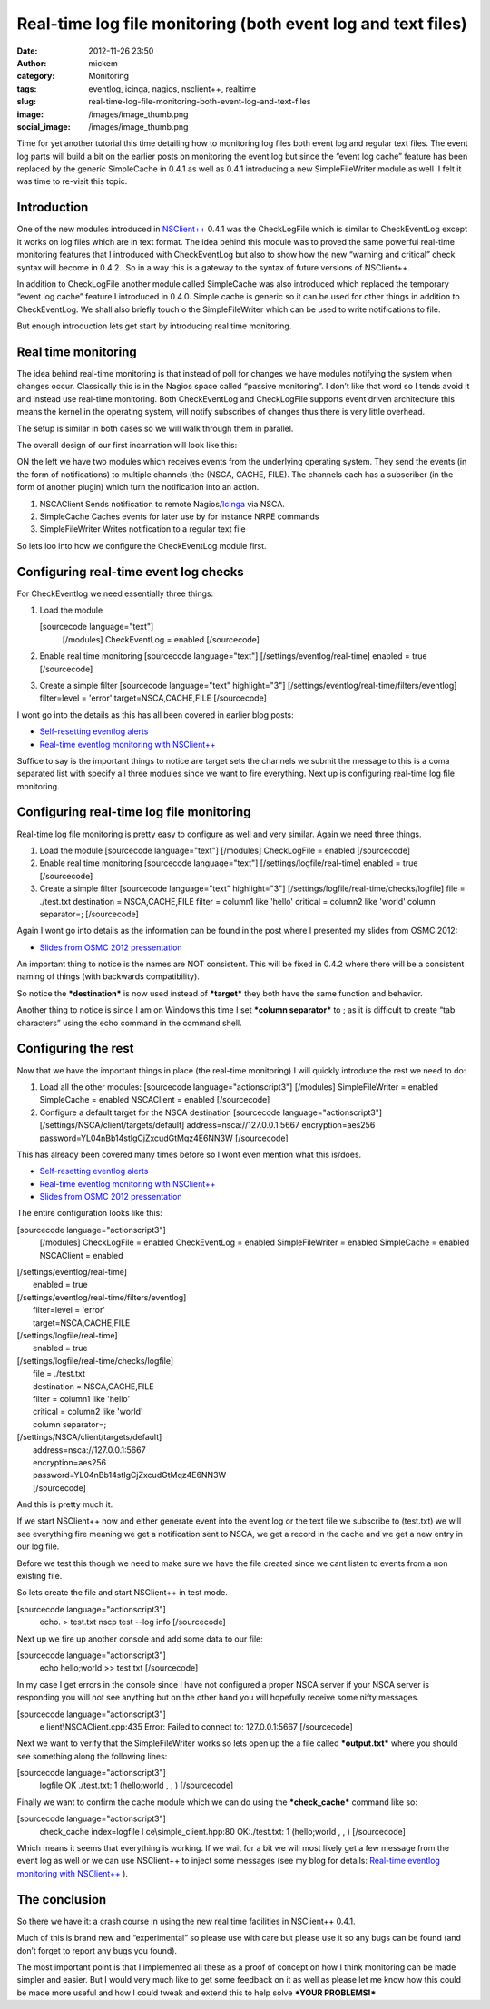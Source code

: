 Real-time log file monitoring (both event log and text files)
#############################################################
:date: 2012-11-26 23:50
:author: mickem
:category: Monitoring
:tags: eventlog, icinga, nagios, nsclient++, realtime
:slug: real-time-log-file-monitoring-both-event-log-and-text-files
:image: /images/image_thumb.png
:social_image: /images/image_thumb.png

Time for yet another tutorial this time detailing how to monitoring log
files both event log and regular text files. The event log parts will
build a bit on the earlier posts on monitoring the event log but since
the “event log cache” feature has been replaced by the generic
SimpleCache in 0.4.1 as well as 0.4.1 introducing a new SimpleFileWriter
module as well  I felt it was time to re-visit this topic.

.. PELICAN_END_SUMMARY

Introduction
------------

One of the new modules introduced in
`NSClient++ <http://nsclient.org/>`__ 0.4.1 was the CheckLogFile which
is similar to CheckEventLog except it works on log files which are in
text format. The idea behind this module was to proved the same powerful
real-time monitoring features that I introduced with CheckEventLog but
also to show how the new “warning and critical” check syntax will become
in 0.4.2.  So in a way this is a gateway to the syntax of future
versions of NSClient++.

In addition to CheckLogFile another module called SimpleCache was also
introduced which replaced the temporary “event log cache” feature I
introduced in 0.4.0. Simple cache is generic so it can be used for other
things in addition to CheckEventLog. We shall also briefly touch o the
SimpleFileWriter which can be used to write notifications to file.

But enough introduction lets get start by introducing real time
monitoring.

Real time monitoring
--------------------

The idea behind real-time monitoring is that instead of poll for changes
we have modules notifying the system when changes occur. Classically
this is in the Nagios space called “passive monitoring”. I don’t like
that word so I tends avoid it and instead use real-time monitoring. Both
CheckEventLog and CheckLogFile supports event driven architecture this
means the kernel in the operating system, will notify subscribes of
changes thus there is very little overhead.

The setup is similar in both cases so we will walk through them in
parallel.

The overall design of our first incarnation will look like this:

|image|

ON the left we have two modules which receives events from the
underlying operating system. They send the events (in the form of
notifications) to multiple channels (the (NSCA, CACHE, FILE). The
channels each has a subscriber (in the form of another plugin) which
turn the notification into an action.

#. NSCAClient
   Sends notification to remote
   Nagios/\ `Icinga <https://www.icinga.org/>`__ via NSCA.
#. SimpleCache
   Caches events for later use by for instance NRPE commands
#. SimpleFileWriter
   Writes notification to a regular text file

So lets loo into how we configure the CheckEventLog module first.

Configuring real-time event log checks
--------------------------------------

For CheckEventlog we need essentially three things:

#. Load the module

   .. raw:: html

      <div
      id="scid:C89E2BDB-ADD3-4f7a-9810-1B7EACF446C1:df2a1418-4bdf-4380-840d-7af67cec0e0b"
      class="wlWriterEditableSmartContent"
      style="margin: 0px; display: inline; float: none; padding: 0px;">

   [sourcecode language="text"]
    [/modules]
    CheckEventLog = enabled
    [/sourcecode]

   .. raw:: html

      </p>

   .. raw:: html

      </div>

#. Enable real time monitoring
   [sourcecode language="text"]
   [/settings/eventlog/real-time]
   enabled = true
   [/sourcecode]
#. Create a simple filter
   [sourcecode language="text" highlight="3"]
   [/settings/eventlog/real-time/filters/eventlog]
   filter=level = 'error'
   target=NSCA,CACHE,FILE
   [/sourcecode]

I wont go into the details as this has all been covered in earlier blog
posts:

-  `Self-resetting eventlog alerts <http://blog.medin.name/?p=396>`__
-  `Real-time eventlog monitoring with
   NSClient++ <http://blog.medin.name/?p=287>`__

Suffice to say is the important things to notice are target sets the
channels we submit the message to this is a coma separated list with
specify all three modules since we want to fire everything. Next up is
configuring real-time log file monitoring.

Configuring real-time log file monitoring
-----------------------------------------

Real-time log file monitoring is pretty easy to configure as well and
very similar. Again we need three things.

#. Load the module
   [sourcecode language="text"] [/modules] CheckLogFile = enabled
   [/sourcecode]
#. Enable real time monitoring
   [sourcecode language="text"]
   [/settings/logfile/real-time]
   enabled = true
   [/sourcecode]
#. Create a simple filter
   [sourcecode language="text" highlight="3"]
   [/settings/logfile/real-time/checks/logfile]
   file = ./test.txt
   destination = NSCA,CACHE,FILE
   filter = column1 like 'hello'
   critical = column2 like 'world'
   column separator=;
   [/sourcecode]

Again I wont go into details as the information can be found in the post
where I presented my slides from OSMC 2012:

-  `Slides from OSMC 2012
   pressentation <http://blog.medin.name/?p=433>`__

An important thing to notice is the names are NOT consistent. This will
be fixed in 0.4.2 where there will be a consistent naming of things
(with backwards compatibility).

So notice the ***destination*** is now used instead of ***target*** they
both have the same function and behavior.

Another thing to notice is since I am on Windows this time I set
***column separator*** to ; as it is difficult to create “tab
characters” using the echo command in the command shell.

Configuring the rest
--------------------

Now that we have the important things in place (the real-time
monitoring) I will quickly introduce the rest we need to do:

#. Load all the other modules:
   [sourcecode language="actionscript3"]
   [/modules]
   SimpleFileWriter = enabled
   SimpleCache = enabled
   NSCAClient = enabled
   [/sourcecode]
#. Configure a default target for the NSCA destination
   [sourcecode language="actionscript3"]
   [/settings/NSCA/client/targets/default]
   address=nsca://127.0.0.1:5667
   encryption=aes256
   password=YL04nBb14stIgCjZxcudGtMqz4E6NN3W
   [/sourcecode]

This has already been covered many times before so I wont even mention
what this is/does.

-  `Self-resetting eventlog alerts <http://blog.medin.name/?p=396>`__
-  `Real-time eventlog monitoring with
   NSClient++ <http://blog.medin.name/?p=287>`__
-  `Slides from OSMC 2012
   pressentation <http://blog.medin.name/?p=433>`__

The entire configuration looks like this:

[sourcecode language="actionscript3"]
 [/modules]
 CheckLogFile = enabled
 CheckEventLog = enabled
 SimpleFileWriter = enabled
 SimpleCache = enabled
 NSCAClient = enabled

| [/settings/eventlog/real-time]
|  enabled = true

| [/settings/eventlog/real-time/filters/eventlog]
|  filter=level = 'error'
|  target=NSCA,CACHE,FILE

| [/settings/logfile/real-time]
|  enabled = true

| [/settings/logfile/real-time/checks/logfile]
|  file = ./test.txt
|  destination = NSCA,CACHE,FILE
|  filter = column1 like 'hello'
|  critical = column2 like 'world'
|  column separator=;

| [/settings/NSCA/client/targets/default]
|  address=nsca://127.0.0.1:5667
|  encryption=aes256
|  password=YL04nBb14stIgCjZxcudGtMqz4E6NN3W
|  [/sourcecode]

And this is pretty much it.

If we start NSClient++ now and either generate event into the event log
or the text file we subscribe to (test.txt) we will see everything fire
meaning we get a notification sent to NSCA, we get a record in the cache
and we get a new entry in our log file.

Before we test this though we need to make sure we have the file created
since we cant listen to events from a non existing file.

So lets create the file and start NSClient++ in test mode.

[sourcecode language="actionscript3"]
 echo. > test.txt
 nscp test --log info
 [/sourcecode]

Next up we fire up another console and add some data to our file:

[sourcecode language="actionscript3"]
 echo hello;world >> test.txt
 [/sourcecode]

In my case I get errors in the console since I have not configured a
proper NSCA server if your NSCA server is responding you will not see
anything but on the other hand you will hopefully receive some nifty
messages.

[sourcecode language="actionscript3"]
 e lient\\NSCAClient.cpp:435 Error: Failed to connect to: 127.0.0.1:5667
 [/sourcecode]

Next we want to verify that the SimpleFileWriter works so lets open up
the a file called ***output.txt*** where you should see something along
the following lines:

[sourcecode language="actionscript3"]
 logfile OK ./test.txt: 1 (hello;world , , )
 [/sourcecode]

Finally we want to confirm the cache module which we can do using the
***check_cache*** command like so:

[sourcecode language="actionscript3"]
 check_cache index=logfile
 l ce\\simple_client.hpp:80 OK:./test.txt: 1 (hello;world , , )
 [/sourcecode]

Which means it seems that everything is working. If we wait for a bit we
will most likely get a few message from the event log as well or we can
use NSClient++ to inject some messages (see my blog for details:
`Real-time eventlog monitoring with
NSClient++ <http://blog.medin.name/?p=287>`__ ).

The conclusion
--------------

So there we have it: a crash course in using the new real time
facilities in NSClient++ 0.4.1.

Much of this is brand new and “experimental” so please use with care but
please use it so any bugs can be found (and don’t forget to report any
bugs you found).

The most important point is that I implemented all these as a proof of
concept on how I think monitoring can be made simpler and easier. But I
would very much like to get some feedback on it as well as please let me
know how this could be made more useful and how I could tweak and extend
this to help solve ***YOUR PROBLEMS!***

.. |image| image:: /images/image_thumb.png
   :target: /images/image.png
